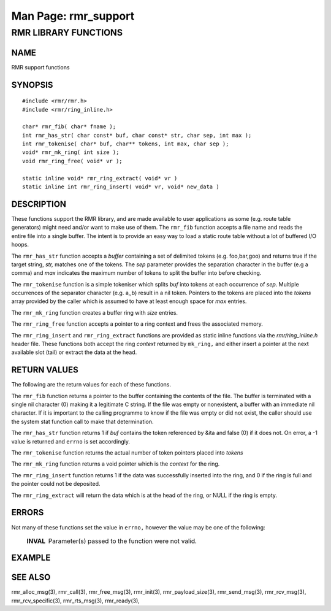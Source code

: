 .. This work is licensed under a Creative Commons Attribution 4.0 International License. 
.. SPDX-License-Identifier: CC-BY-4.0 
.. CAUTION: this document is generated from source in doc/src/rtd. 
.. To make changes edit the source and recompile the document. 
.. Do NOT make changes directly to .rst or .md files. 
 
============================================================================================ 
Man Page: rmr_support 
============================================================================================ 
 
 


RMR LIBRARY FUNCTIONS
=====================



NAME
----

RMR support functions 


SYNOPSIS
--------

 
:: 
 
 #include <rmr/rmr.h>
 #include <rmr/ring_inline.h>
  
 char* rmr_fib( char* fname );
 int rmr_has_str( char const* buf, char const* str, char sep, int max );
 int rmr_tokenise( char* buf, char** tokens, int max, char sep );
 void* rmr_mk_ring( int size );
 void rmr_ring_free( void* vr );
  
 static inline void* rmr_ring_extract( void* vr )
 static inline int rmr_ring_insert( void* vr, void* new_data )
 


DESCRIPTION
-----------

These functions support the RMR library, and are made 
available to user applications as some (e.g. route table 
generators) might need and/or want to make use of them. The 
``rmr_fib`` function accepts a file name and reads the entire 
file into a single buffer. The intent is to provide an easy 
way to load a static route table without a lot of buffered 
I/O hoops. 
 
The ``rmr_has_str`` function accepts a *buffer* containing a 
set of delimited tokens (e.g. foo,bar,goo) and returns true 
if the target string, *str,* matches one of the tokens. The 
*sep* parameter provides the separation character in the 
buffer (e.g a comma) and *max* indicates the maximum number 
of tokens to split the buffer into before checking. 
 
The ``rmr_tokenise`` function is a simple tokeniser which 
splits *buf* into tokens at each occurrence of *sep*. 
Multiple occurrences of the separator character (e.g. a,,b) 
result in a nil token. Pointers to the tokens are placed into 
the *tokens* array provided by the caller which is assumed to 
have at least enough space for *max* entries. 
 
The ``rmr_mk_ring`` function creates a buffer ring with 
*size* entries. 
 
The ``rmr_ring_free`` function accepts a pointer to a ring 
context and frees the associated memory. 
 
The ``rmr_ring_insert`` and ``rmr_ring_extract`` functions 
are provided as static inline functions via the 
*rmr/ring_inline.h* header file. These functions both accept 
the ring *context* returned by ``mk_ring,`` and either insert 
a pointer at the next available slot (tail) or extract the 
data at the head. 


RETURN VALUES
-------------

The following are the return values for each of these 
functions. 
 
The ``rmr_fib`` function returns a pointer to the buffer 
containing the contents of the file. The buffer is terminated 
with a single nil character (0) making it a legitimate C 
string. If the file was empty or nonexistent, a buffer with 
an immediate nil character. If it is important to the calling 
programme to know if the file was empty or did not exist, the 
caller should use the system stat function call to make that 
determination. 
 
The ``rmr_has_str`` function returns 1 if *buf* contains the 
token referenced by &ita and false (0) if it does not. On 
error, a -1 value is returned and ``errno`` is set 
accordingly. 
 
The ``rmr_tokenise`` function returns the actual number of 
token pointers placed into *tokens* 
 
The ``rmr_mk_ring`` function returns a void pointer which is 
the *context* for the ring. 
 
The ``rmr_ring_insert`` function returns 1 if the data was 
successfully inserted into the ring, and 0 if the ring is 
full and the pointer could not be deposited. 
 
The ``rmr_ring_extract`` will return the data which is at the 
head of the ring, or NULL if the ring is empty. 


ERRORS
------

Not many of these functions set the value in ``errno,`` 
however the value may be one of the following: 
 
   .. list-table:: 
     :widths: auto 
     :header-rows: 0 
     :class: borderless 
      
     * - **INVAL** 
       - 
         Parameter(s) passed to the function were not valid. 
          
 


EXAMPLE
-------



SEE ALSO
--------

rmr_alloc_msg(3), rmr_call(3), rmr_free_msg(3), rmr_init(3), 
rmr_payload_size(3), rmr_send_msg(3), rmr_rcv_msg(3), 
rmr_rcv_specific(3), rmr_rts_msg(3), rmr_ready(3), 
